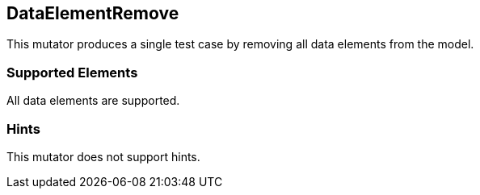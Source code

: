 <<<
[[Mutators_DataElementRemove]]
== DataElementRemove

This mutator produces a single test case by removing all data elements from the model.

=== Supported Elements

All data elements are supported.

=== Hints

This mutator does not support hints.

// end
